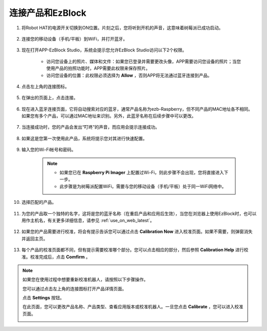 .. _connect_product_ezblock_latest:

连接产品和EzBlock
=====================================================

#. 将Robot HAT的电源开关切换到ON位置。片刻之后，您将听到开机的声音，这意味着树莓派已成功启动。

    .. image:: img/slide_to_power.png
            :align: center

#. 连接您的移动设备（手机/平板）到WiFi，并打开蓝牙。

    .. image:: img/open_wif_bluetooth.jpg
        :align: center

#. 现在打开APP-EzBlock Studio，系统会提示您允许EzBlock Studio访问以下2个权限。

    * 访问您设备上的照片、媒体和文件：如果您已登录并需要更改头像，APP需要访问您设备的照片；当您使用产品的拍照功能时，APP需要此权限来保存照片。
    * 访问您设备的位置：此权限必须选择为 **Allow** ，否则APP将无法通过蓝牙连接到产品。

    .. image:: img/allow_access.jpg
        :align: center

#. 点击左上角的连接图标。

    .. image:: img/sp221115_143525.png
        :align: center

#. 在弹出的页面上，点击连接。

    .. image:: img/click_connect.jpg
        :align: center

#. 现在进入蓝牙连接页面，它将自动搜索对应的蓝牙，通常产品名称为ezb-Raspberry，但不同产品的MAC地址各不相同。如果您有多个产品，可以通过MAC地址来识别。另外，此蓝牙名称在后续步骤中可以更改。

    .. image:: img/connect_bluetooth.jpg
        :align: center

#. 当连接成功时，您的产品会发出“叮咚”的声音，而应用会提示连接成功。

    .. image:: img/connect_success.jpg
        :align: center

#. 如果这是您第一次使用此产品，系统将提示您对其进行快速配置。

    .. image:: img/config.jpg
        :align: center

#. 输入您的Wi-Fi帐号和密码。

    .. Note::

        * 如果您已在 **Raspberry Pi Imager** 上配置过Wi-Fi，则此步骤不会出现，您将直接进入下一步。
        * 此步骤是为树莓派配置WiFi，需要与您的移动设备（手机/平板）处于同一WiFi网络中。

    .. image:: img/connect_wifi.jpg
        :align: center

#. 选择匹配的产品。

    .. image:: img/select_product.jpg
        :align: center

#. 为您的产品取一个独特的名字，这将是您的蓝牙名称（在重启产品和应用后生效），当您在浏览器上使用EzBlock时，也可以用作主机名，有关更多详细信息，请参见 :ref:`use_on_web_latest`。

    .. image:: img/set_name.jpg
        :align: center

#. 如果您的产品需要进行校准，将会有提示告诉您可以通过点击 **Calibration Now** 进入校准页面。如果不需要，则弹窗消失并返回主页。

    .. image:: img/calibration.jpg
        :align: center

#. 每个产品的校准页面都不同，但有提示需要校准哪个部分。您可以点击相应的部分，然后参照 **Calibration Help** 进行校准。校准完成后，点击 **Comfirm** 。

    .. image:: img/cali_page.jpg
        :align: center

.. note::
    如果您在使用过程中想要重新校准机器人，请按照以下步骤操作。

    您可以通过点击左上角的连接图标打开产品详情页面。

    .. image:: img/calibrate0.png

    点击 **Settings** 按钮。

    .. image:: img/calibrate1.png

    在此页面，您可以更改产品名称、产品类型、查看应用版本或校准机器人。一旦您点击 **Calibrate** ，您可以进入校准页面。

    .. image:: img/calibrate2.png

